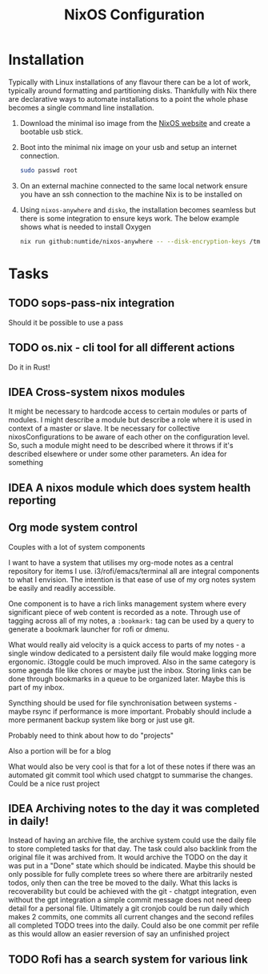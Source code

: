 #+title: NixOS Configuration

* Installation

Typically with Linux installations of any flavour there can be a lot of work, typically around formatting and partitioning disks. Thankfully with Nix there are declarative ways to automate installations to a point the whole phase becomes a single command line installation.

1. Download the minimal iso image from the [[https://nixos.org/download][NixOS website]] and create a bootable usb stick.
2. Boot into the minimal nix image on your usb and setup an internet connection.

    #+begin_src bash
    sudo passwd root
    #+end_src

3. On an external machine connected to the same local network ensure you have an ssh connection to the machine Nix is to be installed on
4. Using ~nixos-anywhere~ and ~disko~, the installation becomes seamless but there is some integration to ensure keys work. The below example shows what is needed to install Oxygen

    #+begin_src bash
    nix run github:numtide/nixos-anywhere -- --disk-encryption-keys /tmp/secret.key <(echo -n $(pass show machines/Oxygen/disk)) --flake .#Oxygen root@192.168.0.214
    #+end_src

* Tasks
** TODO sops-pass-nix integration
Should it be possible to use a pass
** TODO os.nix - cli tool for all different actions
Do it in Rust!
** IDEA Cross-system nixos modules

It might be necessary to hardcode access to certain modules or parts of modules. I might describe a module but describe a role where it is used in context of a master or slave. It be necessary for collective nixosConfigurations to be aware of each other on the configuration level. So, such a module might need to be described where it throws if it's described elsewhere or under some other parameters. An idea for something

** IDEA A nixos module which does system health reporting

** Org mode system control

Couples with a lot of system components

I want to have a system that utilises my org-mode notes as a central repository for items I use. i3/rofi/emacs/terminal all are integral components to what I envision. The intention is that ease of use of my org notes system be easily and readily accessible.

One component is to have a rich links management system where every significant piece of web content is recorded as a note. Through use of tagging across all of my notes, a ~:bookmark:~ tag can be used by a query to generate a bookmark launcher for rofi or dmenu.

What would really aid velocity is a quick access to parts of my notes - a single window dedicated to a persistent daily file would make logging more ergonomic. i3toggle could be much improved. Also in the same category is some agenda file like chores or maybe just the inbox.
Storing links can be done through bookmarks in a queue to be organized later. Maybe this is part of my inbox.

Syncthing should be used for file synchronisation between systems - maybe rsync if performance is more important. Probably should include a more permanent backup system like borg or just use git.

Probably need to think about how to do "projects"

Also a portion will be for a blog

What would also be very cool is that for a lot of these notes if there was an automated git commit tool which used chatgpt to summarise the changes. Could be a nice rust project

** IDEA Archiving notes to the day it was completed in daily!

Instead of having an archive file, the archive system could use the daily file to store completed tasks for that day. The task could also backlink from the original file it was archived from. It would archive the TODO on the day it was put in a "Done" state which should be indicated. Maybe this should be only possible for fully complete trees so where there are arbitrarily nested todos, only then can the tree be moved to the daily. What this lacks is recoverability but could be achieved with the git - chatgpt integration, even without the gpt integration a simple commit message does not need deep detail for a personal file. Ultimately a git cronjob could be run daily which makes 2 commits, one commits all current changes and the second refiles all completed TODO trees into the daily. Could also be one commit per refile as this would allow an easier reversion of say an unfinished project

** TODO Rofi has a search system for various link
